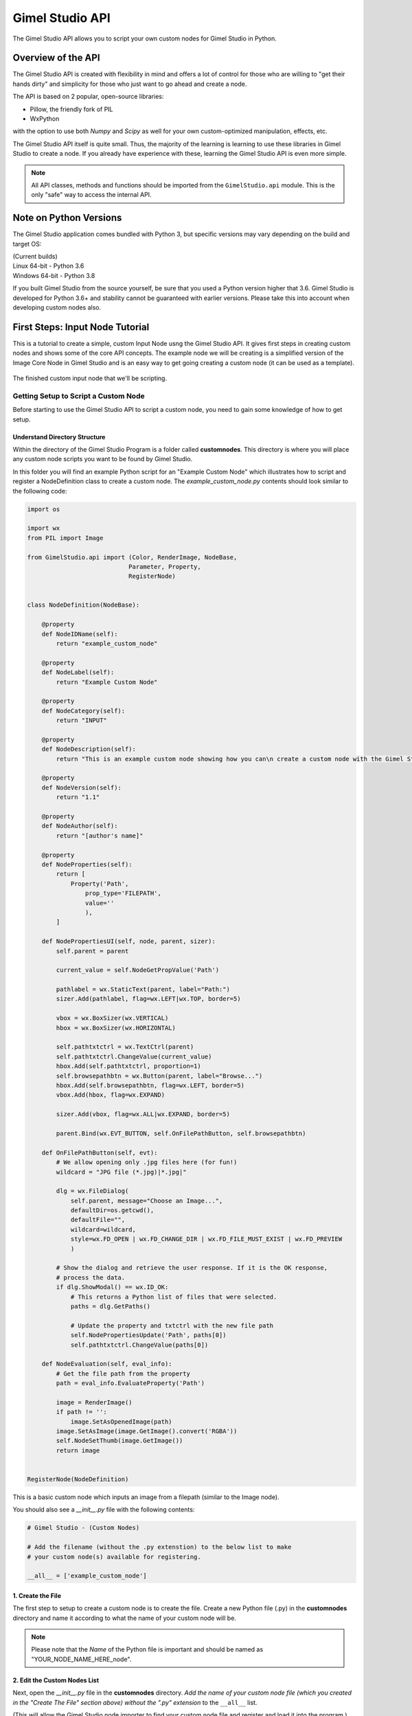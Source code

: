 Gimel Studio API
================

The Gimel Studio API allows you to script your own custom nodes for Gimel Studio in Python.


Overview of the API 
###################

The Gimel Studio API is created with flexibility in mind and offers a lot of control for those who are willing to "get their hands dirty" and simplicity for those who just want to go ahead and create a node.

The API is based on 2 popular, open-source libraries: 

* Pillow, the friendly fork of PIL
* WxPython

with the option to use both `Numpy` and `Scipy` as well for your own custom-optimized manipulation, effects, etc.

The Gimel Studio API itself is quite small. Thus, the majority of the learning is learning to use these libraries in Gimel Studio to create a node. If you already have experience with these, learning the Gimel Studio API is even more simple.

.. note::

    All API classes, methods and functions should be imported from the ``GimelStudio.api`` module. 
    This is the only "safe" way to access the internal API.


Note on Python Versions
#######################

The Gimel Studio application comes bundled with Python 3, but specific versions may vary depending on the build and target OS:

| (Current builds)
| Linux 64-bit - Python 3.6
| Windows 64-bit - Python 3.8

If you built Gimel Studio from the source yourself, be sure that you used a Python version higher that 3.6. Gimel Studio is developed for Python 3.6+ and stability cannot be guaranteed with earlier versions. Please take this into account when developing custom nodes also.


First Steps: Input Node Tutorial
################################

This is a tutorial to create a simple, custom Input Node usng the Gimel Studio API. It gives first steps in creating custom nodes and shows some of the core API concepts. The example node we will be creating is a simplified version of the Image Core Node in Gimel Studio and is an easy way to get going creating a custom node (it can be used as a template).

.. figure:: _images/simple_input_node_finished_result.png
    :align: center

    The finished custom input node that we'll be scripting.


Getting Setup to Script a Custom Node
-------------------------------------

Before starting to use the Gimel Studio API to script a custom node, you need to gain some knowledge of how to get setup.


Understand Directory Structure
^^^^^^^^^^^^^^^^^^^^^^^^^^^^^^

Within the directory of the Gimel Studio Program is a folder called **customnodes**. This directory is where you will place any custom node scripts you want to be found by Gimel Studio.

In this folder you will find an example Python script for an "Example Custom Node" which illustrates how to script and register a NodeDefinition class to create a custom node. The *example_custom_node.py* contents should look similar to the following code:

.. code-block::

    import os

    import wx
    from PIL import Image

    from GimelStudio.api import (Color, RenderImage, NodeBase,
                                Parameter, Property,
                                RegisterNode)

    
    class NodeDefinition(NodeBase):
        
        @property
        def NodeIDName(self):
            return "example_custom_node"

        @property
        def NodeLabel(self):
            return "Example Custom Node"

        @property
        def NodeCategory(self):
            return "INPUT"

        @property
        def NodeDescription(self):
            return "This is an example custom node showing how you can\n create a custom node with the Gimel Studio API" 

        @property
        def NodeVersion(self):
            return "1.1" 

        @property
        def NodeAuthor(self):
            return "[author's name]"

        @property
        def NodeProperties(self): 
            return [
                Property('Path',
                    prop_type='FILEPATH',
                    value=''
                    ),
            ]

        def NodePropertiesUI(self, node, parent, sizer):
            self.parent = parent
            
            current_value = self.NodeGetPropValue('Path')
    
            pathlabel = wx.StaticText(parent, label="Path:")
            sizer.Add(pathlabel, flag=wx.LEFT|wx.TOP, border=5)

            vbox = wx.BoxSizer(wx.VERTICAL)
            hbox = wx.BoxSizer(wx.HORIZONTAL)

            self.pathtxtctrl = wx.TextCtrl(parent)
            self.pathtxtctrl.ChangeValue(current_value)
            hbox.Add(self.pathtxtctrl, proportion=1)
            self.browsepathbtn = wx.Button(parent, label="Browse...")
            hbox.Add(self.browsepathbtn, flag=wx.LEFT, border=5)
            vbox.Add(hbox, flag=wx.EXPAND)

            sizer.Add(vbox, flag=wx.ALL|wx.EXPAND, border=5)

            parent.Bind(wx.EVT_BUTTON, self.OnFilePathButton, self.browsepathbtn)

        def OnFilePathButton(self, evt):
            # We allow opening only .jpg files here (for fun!)
            wildcard = "JPG file (*.jpg)|*.jpg|"
                    
            dlg = wx.FileDialog(
                self.parent, message="Choose an Image...",
                defaultDir=os.getcwd(),
                defaultFile="",
                wildcard=wildcard,
                style=wx.FD_OPEN | wx.FD_CHANGE_DIR | wx.FD_FILE_MUST_EXIST | wx.FD_PREVIEW
                )

            # Show the dialog and retrieve the user response. If it is the OK response,
            # process the data.
            if dlg.ShowModal() == wx.ID_OK:
                # This returns a Python list of files that were selected.
                paths = dlg.GetPaths()

                # Update the property and txtctrl with the new file path
                self.NodePropertiesUpdate('Path', paths[0])
                self.pathtxtctrl.ChangeValue(paths[0])

        def NodeEvaluation(self, eval_info):
            # Get the file path from the property
            path = eval_info.EvaluateProperty('Path')

            image = RenderImage()
            if path != '':
                image.SetAsOpenedImage(path)
            image.SetAsImage(image.GetImage().convert('RGBA'))
            self.NodeSetThumb(image.GetImage())
            return image 


    RegisterNode(NodeDefinition)
    
This is a basic custom node which inputs an image from a filepath (similar to the Image node).

You should also see a *__init__.py* file with the following contents:

.. code-block::

    # Gimel Studio - (Custom Nodes)

    # Add the filename (without the .py extenstion) to the below list to make
    # your custom node(s) available for registering.

    __all__ = ['example_custom_node']


.. _create-the-file:

1. Create the File
^^^^^^^^^^^^^^^^^^
The first step to setup to create a custom node is to create the file. Create a new Python file (.py) in the **customnodes** directory and name it according to what the name of your custom node will be.

.. note::

    Please note that the *Name* of the Python file is important and should be named as "YOUR_NODE_NAME_HERE_node".
    

.. _edit-custom-node-list:

2. Edit the Custom Nodes List
^^^^^^^^^^^^^^^^^^^^^^^^^^^^^

Next, open the *__init__.py* file in the **customnodes** directory. *Add the name of your custom node file (which you created in the "Create The File" section above) without the ".py" extension* to the ``__all__`` list. 

(This will allow the Gimel Studio node importer to find your custom node file and register and load it into the program.)

Then, open your custom node file in the code editor of your choice and you're all setup to start scripting your custom node with the Gimel Studio API!


Using the API to Script a Custom Node
-------------------------------------

Now that we're setup, let's start using the Gimel Studio API to create a custom node.

3. Starting with Imports
^^^^^^^^^^^^^^^^^^^^^^^^

To script a custom node, we start with some imports:

.. code-block::
    
    # from the standard library
    import os 
    
    # bundled with Gimel Studio
    import wx
    from PIL import Image
                             
Start by importing any of the available outside API modules. In this case, we need to import ``os`` from the standard library and ``wx`` (wxPython) and ``PIL`` (Pillow). 

.. seealso::

    See the :ref:`api-reference-docs`. for a list of the available outside API modules. 

.. note::

    ``PIL``, ``numpy`` and ``scipy`` provide the core API for manipulating the graphics in your custom node. In this example we keep it simple with just using ``PIL``.

Next, import the neccessary classes from the GimelStudio API. For this node, we need ``Color, RenderImage, NodeBase, Parameter, Property,`` and ``RegisterNode``. 

.. code-block::

    from GimelStudio.api import (Color, RenderImage, NodeBase,
                                Parameter, Property,
                                RegisterNode)

.. note::

    Classes from the Gimel Studio API provide a fairly high-level way to define how the node works, what properties it has and also gives us some "helper" methods to make it easier.


4. Making the NodeDefinition Class
^^^^^^^^^^^^^^^^^^^^^^^^^^^^^^^^^^

Make a class that inherits from ``NodeBase``. By convention, this is called ``NodeDefinition``, but it can be any valid class name you want. 

Inside this class, we write the methods which override the default ``NodeBase`` methods which define the properties for our custom node.

.. code-block::

        class NodeDefinition(NodeBase):


5. Defining the Node's Meta Methods
^^^^^^^^^^^^^^^^^^^^^^^^^^^^^^^^^^^

In the ``NodeDefinition`` class we write a property method (``NodeIDName``) to define the name of the node (think of it as a unique ID for this node). This string *must be unique and not used by any other node in the node registry*. It is conventional to have this in all lower-case separated by underscores.

We write another property method (``NodeLabel``) to define the label of the node that will be seen by the user. It is conventional to have this in title-case.

In the ``NodeDefinition`` class, we write a property method (``NodeCategory``) to define the category the node will be placed in (for menus, node registry, etc.). The string must be in all upper-case. 

We will put ``"INPUT"`` for the catgory since we are creating an image input node.

.. seealso::

    See the *API Reference* for a list of valid strings for the ``NodeCategory`` method. 

Write a property method (``NodeDescription``) to define a short description of the node that will be seen by the user in the node registry. It is conventional to have this in sentence-case with less than 20 words.

.. code-block::

            @property
            def NodeIDName(self):
                return "simple_input_node"

            @property
            def NodeLabel(self):
                return "Simple Input"
                
            @property
            def NodeCategory(self):
                return "INPUT"

            @property
            def NodeDescription(self):
                return "This is a fun description for the simple imput node which inputs an image." 
                
                
                
Next, write a ``NodeVersion`` method which will show the user (in the node registry) what version of the node they are using. It is conventional to have this version string as [major].[minor].

Finally, write a ``NodeAuthor`` method which shows the user (in the node registry) who scripted/authored the node. (So, put your name there!) 

.. code-block::

            @property
            def NodeVersion(self):
                return "1.0"

            @property
            def NodeAuthor(self):
                return "Your Name!"

We have now defined the custom node's meta information. However, that isn't good enough because if you registered it as-is, it wouldn't actually *do* anything. 

.. figure:: _images/simple_input_node.png
    :align: center

    Our node so far -if you went ahead and registered it.


6. Creating the Node Properties
^^^^^^^^^^^^^^^^^^^^^^^^^^^^^^^

Now we start using the API to declare the data we want to handle. 

We write a ``NodeProperties`` method and return a list of ``Property`` objects. Properties, created via the ``Property`` class, hold the data so that we can set, update and get the data at any time within the API.

.. code-block::

        @property
        def NodeProperties(self): 
            return [
                Property('Path',
                    prop_type='FILEPATH',
                    value=''
                    ),
            ]

The ``Property`` object has three parameters:

1) the name (label and id) of the property
2) the data type this property will handle
3) the intial value of the property

In this case we call the property name param ``"Path"`` (this is also used as the id internally and in the API which we will use later). We want to have users choose an image and we need to get the filepath to load it, so we will use ``"FILEPATH"`` as the ``prop_type`` param. The intial value (param ``value``) we set to be blank as we expect the user to choose an image filepath themselves via the Node Properties Panel.


7. Creating the Node Property Panel UI
^^^^^^^^^^^^^^^^^^^^^^^^^^^^^^^^^^^^^^

Next, we create the widgets for the Node Property Panel to allow users to change values for our node. The widgets are used directly from wxPython in a special method, ``NodePropertiesUI``. 

In our case, we are going to create a text control widget and a browse button with a file dialog to allow users to select the image our node will input.

Here is the code:

.. code-block::

        def NodePropertiesUI(self, node, parent, sizer):
            self.parent = parent
            
            # Get the current value of the property
            current_value = self.NodeGetPropValue('Path')
    
            # wxPython stuff...
            pathlabel = wx.StaticText(parent, label="Path:")
            sizer.Add(pathlabel, flag=wx.LEFT|wx.TOP, border=5)

            vbox = wx.BoxSizer(wx.VERTICAL)
            hbox = wx.BoxSizer(wx.HORIZONTAL)

            self.pathtxtctrl = wx.TextCtrl(parent)
            self.pathtxtctrl.ChangeValue(current_value)
            hbox.Add(self.pathtxtctrl, proportion=1)
            self.browsepathbtn = wx.Button(parent, label="Browse...")
            hbox.Add(self.browsepathbtn, flag=wx.LEFT, border=5)
            vbox.Add(hbox, flag=wx.EXPAND)

            sizer.Add(vbox, flag=wx.ALL|wx.EXPAND, border=5)

            parent.Bind(wx.EVT_BUTTON, self.OnFilePathButton, self.browsepathbtn)

        # This is specific to this node -it's not required for all custom nodes.
        def OnFilePathButton(self, evt):
            # We allow opening only .jpg files here (for fun!)
            wildcard = "JPG file (*.jpg)|*.jpg|"
                    
            # wxPython stuff here...
            dlg = wx.FileDialog(
                self.parent, message="Choose an Image...",
                defaultDir=os.getcwd(),
                defaultFile="",
                wildcard=wildcard,
                style=wx.FD_OPEN | wx.FD_CHANGE_DIR | wx.FD_FILE_MUST_EXIST | wx.FD_PREVIEW
                )

            # Show the dialog and retrieve the user response. If it is the OK response,
            # process the data.
            if dlg.ShowModal() == wx.ID_OK:
                # This returns a Python list of files that were selected.
                paths = dlg.GetPaths()

                # Update the property and txtctrl with the new file path
                self.NodePropertiesUpdate('Path', paths[0])
                self.pathtxtctrl.ChangeValue(paths[0])


.. figure:: _images/simple_input_node_properties_ui.png
    :align: center

    Our completed Node Property panel UI

Of course, at this stage our node **still** doesn't actually *do* anything...so that is our next step.


7. Writing the Node Evaluation Method
^^^^^^^^^^^^^^^^^^^^^^^^^^^^^^^^^^^^^
            
Now, let's add the functionality of the node. We do so by writing a ``NodeEvaluation`` method which returns the render-image datatype.

.. code-block::

    def NodeEvaluation(self, eval_info):
        # Get the file path from the property
        path = eval_info.EvaluateProperty('Path')

        # Create the RenderImage
        image = RenderImage()

        # If the path is blank open the image, otherwise 
        # default to a transparent image.
        if path != '':
            image.SetAsOpenedImage(path)
        image.SetAsImage(image.GetImage().convert('RGBA'))

        # Set the node preview thumbnail
        self.NodeSetThumb(image.GetImage())

        # Return the render-image object
        return image 

Here, we get the file path value ``"Path"`` via the ``eval_info.EvaluateProperty`` method. We create a ``RenderImage`` object using the file path value as the parameter of the ``SetAsOpenedImage`` method -which opens the image for us. We also use ``SetAsImage`` to default to a transparent image when the path is blank (and make sure it is in RGBA mode by converting it with Pillow's ``convert`` method).

The ``RenderImage`` object now holds the opened image, which we get with ``.GetImage()``, set as the node preview thumb with ``self.NodeSetThumb`` and finally, return at the end of the method.


8. Registering the Node
^^^^^^^^^^^^^^^^^^^^^^^

The final step is to register our node in the Node Registry by calling the ``RegisterNode`` function with our custom node class as the only param.

.. note::

    If you have followed this tutorial from the beginning, the *__init__.py* file in the **customnodes** directory should have your node's file name (without the .py extension) listed. If not, please see :ref:`edit-custom-node-list`.

.. code-block::

    # Register the node
    RegisterNode(NodeDefinition)


Finished Result
^^^^^^^^^^^^^^^

You can now launch the Gimel Studio Application and you should see the custom node in the *Add Node* menu and/or the Node Registry. Add the node and connect it to the Output node. Click on the simple custom input node and click the browse button in the Node Property panel. It should prompt with a dialog allowing you to choose an image to input.

.. figure:: _images/simple_input_node_finished_result.png
    :align: center

    The finished custom input node.

There we have it: a simple, custom input node. Feel free to edit as you like.

Here is the full code for the simple input node:

.. code-block::

    import os

    import wx
    from PIL import Image

    from GimelStudio.api import (Color, RenderImage, NodeBase,
                                Parameter, Property,
                                RegisterNode)

    
    class NodeDefinition(NodeBase):
        
        @property
        def NodeIDName(self):
            return "simple_input_node"

        @property
        def NodeLabel(self):
            return "Simple Input"

        @property
        def NodeCategory(self):
            return "INPUT"

        @property
        def NodeDescription(self):
            return "This is a fun description for the simple imput node which inputs an image." 

        @property
        def NodeVersion(self):
            return "1.0" 

        @property
        def NodeAuthor(self):
            return "Your name!"

        @property
        def NodeProperties(self): 
            return [
                Property('Path',
                    prop_type='FILEPATH',
                    value=''
                    ),
            ]

    def NodePropertiesUI(self, node, parent, sizer):
        self.parent = parent

        # Get the current value of the property
        current_value = self.NodeGetPropValue('Path')

        # wxPython stuff...
        pathlabel = wx.StaticText(parent, label="Path:")
        sizer.Add(pathlabel, flag=wx.LEFT|wx.TOP, border=5)

        vbox = wx.BoxSizer(wx.VERTICAL)
        hbox = wx.BoxSizer(wx.HORIZONTAL)

        self.pathtxtctrl = wx.TextCtrl(parent)
        self.pathtxtctrl.ChangeValue(current_value)
        hbox.Add(self.pathtxtctrl, proportion=1)
        self.browsepathbtn = wx.Button(parent, label="Browse...")
        hbox.Add(self.browsepathbtn, flag=wx.LEFT, border=5)
        vbox.Add(hbox, flag=wx.EXPAND)

        sizer.Add(vbox, flag=wx.ALL|wx.EXPAND, border=5)

        parent.Bind(wx.EVT_BUTTON, self.OnFilePathButton, self.browsepathbtn)

    # This is specific to this node -it's not required for all custom nodes.
    def OnFilePathButton(self, evt):
        # We allow opening only .jpg files here (for fun!)
        wildcard = "JPG file (*.jpg)|*.jpg|"

        # wxPython stuff here...
        dlg = wx.FileDialog(
            self.parent, message="Choose an Image...",
            defaultDir=os.getcwd(),
            defaultFile="",
            wildcard=wildcard,
            style=wx.FD_OPEN | wx.FD_CHANGE_DIR | wx.FD_FILE_MUST_EXIST | wx.FD_PREVIEW
            )

        # Show the dialog and retrieve the user response. If it is the OK response,
        # process the data.
        if dlg.ShowModal() == wx.ID_OK:
            # This returns a Python list of files that were selected.
            paths = dlg.GetPaths()

            # Update the property and txtctrl with the new file path
            self.NodePropertiesUpdate('Path', paths[0])
            self.pathtxtctrl.ChangeValue(paths[0])

        def NodeEvaluation(self, eval_info):
            # Get the file path from the property
            path = eval_info.EvaluateProperty('Path')

            # Create the RenderImage
            image = RenderImage()

            # If the path is blank open the image, otherwise 
            # default to a transparent image.
            if path != '':
                image.SetAsOpenedImage(path)
            image.SetAsImage(image.GetImage().convert('RGBA'))

            # Set the node preview thumbnail
            self.NodeSetThumb(image.GetImage())

            # Return the render-image object
            return image 

    # Register the node
    RegisterNode(NodeDefinition)



Building Blocks: Filter Node Tutorial
#####################################

If you've followed the above tutorial, you should have the basics of creating a custom node. 

However, you will soon realize that something is missing from the input node: input sockets. Obviously, this is intentional since we were creating a node that inputs an image. We only needed a Property for that. 

Understanding Parameters
------------------------

When creating a node (such as a filter node) that edits the image in some way, we need to have an input socket so that the Image node (or another Input node) can be connected.

In the Gimel Studio API, we use a ``Parameter`` class to define the data we want to hold, just like the ``Property`` we created in the simple input node tutorial above.


Creating the Filter Node
------------------------

This is a tutorial to create a more advanced, custom Filter Node using the Gimel Studio API. It shows how to use ``Parameter`` and ``Property`` objects in creating custom nodes with input sockets and reviews some of the core API concepts.


1. Setup
^^^^^^^^

Again, we setup by creating a new Python file (.py) in the **customnodes** directory and naming it according to what the name of your custom node will be.

Next, we add the name of our custom node file (without the ".py" extension) to the ``__all__`` list in the *__init__.py* file in the **customnodes** directory. 

.. seealso::

    See :ref:`create-the-file` and :ref:`edit-custom-node-list` from the Input Node Tutorial above for a more detailed explanation for setup.


2. Node Imports, Meta, etc.
^^^^^^^^^^^^^^^^^^^^^^^^^^^

In your custom node file (opened in the code editor of your choice), start by writing the imports, meta information, etc. for the node like below:

.. code-block::

    import wx
    from PIL import Image, ImageFilter

    from GimelStudio.api import (Color, RenderImage, List, NodeBase, 
                                Parameter, Property, RegisterNode)

    
    class NodeDefinition(NodeBase):
        
        @property
        def NodeIDName(self):
            return "box_blur_node"

        @property
        def NodeLabel(self):
            return "Box Blur"

        @property
        def NodeCategory(self):
            return "FILTER"

        @property
        def NodeDescription(self):
            return "Blurs the given image using the specified blur radius with the Box algorithm." 

        @property
        def NodeVersion(self):
            return "1.0" 

        @property
        def NodeAuthor(self):
            return "Your name!" 





.. note::

    TODO: Finish tutorial


Creating More Advanced Nodes
############################

The best place to start for learning to create more advanced nodes with the Gimel Studio API is the **corenodes** directory in the source of Gimel Studio.

`Gimel Studio Github repo <https://github.com/Correct-Syntax/Gimel-Studio>`_

